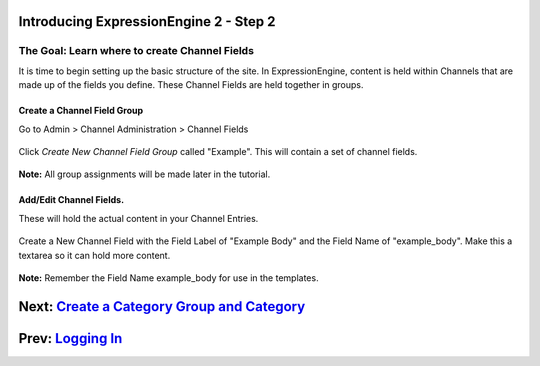 Introducing ExpressionEngine 2 - Step 2
=======================================

The Goal: Learn where to create Channel Fields
^^^^^^^^^^^^^^^^^^^^^^^^^^^^^^^^^^^^^^^^^^^^^^

It is time to begin setting up the basic structure of the site. In
ExpressionEngine, content is held within Channels that are made up of
the fields you define. These Channel Fields are held together in groups.

Create a Channel Field Group
----------------------------

Go to Admin > Channel Administration > Channel Fields

.. figure:: ../images/ee2_cp_custom_channel_fields.png
   :align: center
   :alt: EE2 CP Channel Fields

Click *Create New Channel Field Group* called "Example". This will
contain a set of channel fields.

.. figure:: ../images/ee2_new_field_group.png
   :align: center
   :alt: EE2 CP New Field Group

**Note:** All group assignments will be made later in the tutorial.

Add/Edit Channel Fields.
------------------------

These will hold the actual content in your Channel Entries.

.. figure:: ../images/ee2_add_edit_custom_fields.png
   :align: center
   :alt: EE2 CP Add Edit Channel Fields

Create a New Channel Field with the Field Label of "Example Body" and
the Field Name of "example\_body". Make this a textarea so it can hold
more content.

.. figure:: ../images/ee2_cp_create_custom_field.png
   :align: center
   :alt: EE2 CP Create Channel Field

**Note:** Remember the Field Name example\_body for use in the
templates.

Next: `Create a Category Group and Category <create_categories.html>`_
======================================================================

Prev: `Logging In <logging_in.html>`_
=====================================

